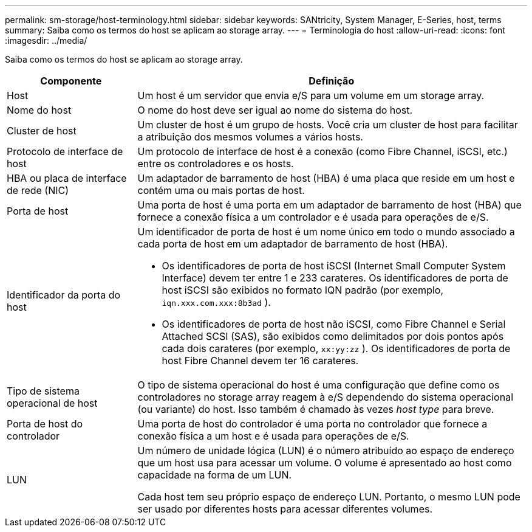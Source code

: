 ---
permalink: sm-storage/host-terminology.html 
sidebar: sidebar 
keywords: SANtricity, System Manager, E-Series, host, terms 
summary: Saiba como os termos do host se aplicam ao storage array. 
---
= Terminologia do host
:allow-uri-read: 
:icons: font
:imagesdir: ../media/


[role="lead"]
Saiba como os termos do host se aplicam ao storage array.

[cols="25h,~"]
|===
| Componente | Definição 


 a| 
Host
 a| 
Um host é um servidor que envia e/S para um volume em um storage array.



 a| 
Nome do host
 a| 
O nome do host deve ser igual ao nome do sistema do host.



 a| 
Cluster de host
 a| 
Um cluster de host é um grupo de hosts. Você cria um cluster de host para facilitar a atribuição dos mesmos volumes a vários hosts.



 a| 
Protocolo de interface de host
 a| 
Um protocolo de interface de host é a conexão (como Fibre Channel, iSCSI, etc.) entre os controladores e os hosts.



 a| 
HBA ou placa de interface de rede (NIC)
 a| 
Um adaptador de barramento de host (HBA) é uma placa que reside em um host e contém uma ou mais portas de host.



 a| 
Porta de host
 a| 
Uma porta de host é uma porta em um adaptador de barramento de host (HBA) que fornece a conexão física a um controlador e é usada para operações de e/S.



 a| 
Identificador da porta do host
 a| 
Um identificador de porta de host é um nome único em todo o mundo associado a cada porta de host em um adaptador de barramento de host (HBA).

* Os identificadores de porta de host iSCSI (Internet Small Computer System Interface) devem ter entre 1 e 233 carateres. Os identificadores de porta de host iSCSI são exibidos no formato IQN padrão (por exemplo, `iqn.xxx.com.xxx:8b3ad` ).
* Os identificadores de porta de host não iSCSI, como Fibre Channel e Serial Attached SCSI (SAS), são exibidos como delimitados por dois pontos após cada dois carateres (por exemplo, `xx:yy:zz` ). Os identificadores de porta de host Fibre Channel devem ter 16 carateres.




 a| 
Tipo de sistema operacional de host
 a| 
O tipo de sistema operacional do host é uma configuração que define como os controladores no storage array reagem à e/S dependendo do sistema operacional (ou variante) do host. Isso também é chamado às vezes _host type_ para breve.



 a| 
Porta de host do controlador
 a| 
Uma porta de host do controlador é uma porta no controlador que fornece a conexão física a um host e é usada para operações de e/S.



 a| 
LUN
 a| 
Um número de unidade lógica (LUN) é o número atribuído ao espaço de endereço que um host usa para acessar um volume. O volume é apresentado ao host como capacidade na forma de um LUN.

Cada host tem seu próprio espaço de endereço LUN. Portanto, o mesmo LUN pode ser usado por diferentes hosts para acessar diferentes volumes.

|===
